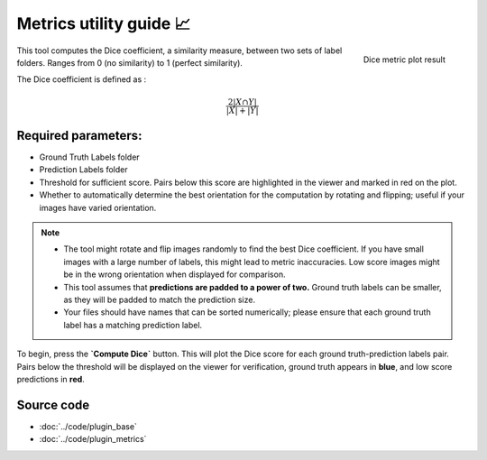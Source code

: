.. _metrics_module_guide:

Metrics utility guide 📈
========================

.. figure:: ../images/plot_example_metrics.png
   :scale: 35 %
   :align: right

   Dice metric plot result

This tool computes the Dice coefficient, a similarity measure, between two sets of label folders.
Ranges from 0 (no similarity) to 1 (perfect similarity). 

The Dice coefficient is defined as :

.. math:: \frac {2|X \cap Y|} {|X|+|Y|}

Required parameters:
--------------------

* Ground Truth Labels folder
* Prediction Labels folder
* Threshold for sufficient score. Pairs below this score are highlighted in the viewer and marked in red on the plot.
* Whether to automatically determine the best orientation for the computation by rotating and flipping;
  useful if your images have varied orientation.

.. note::
    - The tool might rotate and flip images randomly to find the best Dice coefficient. If you have small images with a large number of        labels, this might lead to metric inaccuracies. Low score images might be in the wrong orientation when displayed for comparison.
    - This tool assumes that **predictions are padded to a power of two.** Ground truth labels can be smaller, as they will be padded to match the prediction size.
    - Your files should have names that can be sorted numerically; please ensure that each ground truth label has a matching prediction        label.

To begin, press the **`Compute Dice`** button. This will plot the Dice score for each ground truth-prediction labels pair.
Pairs below the threshold will be displayed on the viewer for verification, ground truth appears in **blue**, and low score predictions in **red**.

Source code
-------------------------------------------------

* :doc:`../code/plugin_base`
* :doc:`../code/plugin_metrics`

